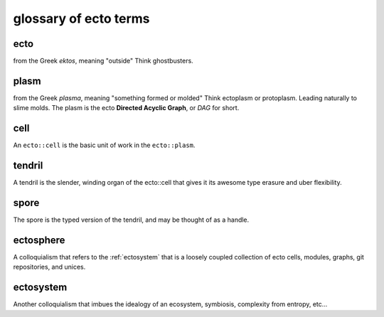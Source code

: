 .. index:: glossary

glossary of ecto terms
======================

.. _ecto-greek:

ecto
----
from the Greek *ektos*, meaning "outside"
Think ghostbusters.

.. _DAG:

plasm
-----
from the Greek *plasma*, meaning "something formed or molded"
Think ectoplasm or protoplasm. Leading naturally to slime molds.  The plasm
is the ecto **Directed Acyclic Graph**, or *DAG* for short.


cell
----
An ``ecto::cell`` is the basic unit of work in the ``ecto::plasm``.


tendril
-------
A tendril is the slender, winding organ of the
ecto::cell that gives it its awesome type erasure and uber
flexibility.

spore
-----
The spore is the typed version of the tendril, and may be thought of as a handle.

.. _ectosphere:

ectosphere
----------
A colloquialism that refers to the :ref:`ectosystem` that is a loosely coupled
collection
of ecto cells, modules, graphs, git repositories, and unices.

.. _ectosystem:

ectosystem
-----------
Another colloquialism that imbues the idealogy of an ecosystem, symbiosis, complexity
from entropy, etc...


